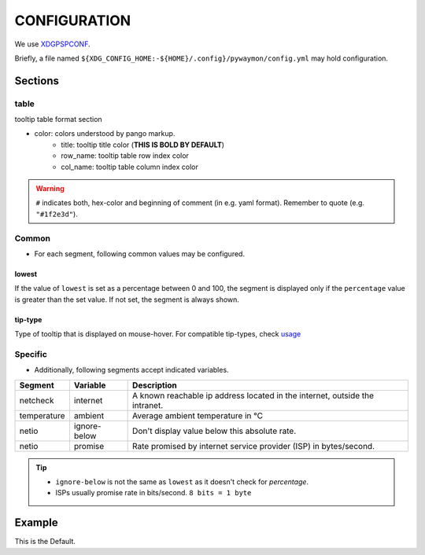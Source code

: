 **************
CONFIGURATION
**************

We use `XDGPSPCONF <https://pradyparanjpe.gitlab.io/xdgpspconf/index.html>`__.

Briefly, a file named ``${XDG_CONFIG_HOME:-${HOME}/.config}/pywaymon/config.yml`` may hold configuration.

Sections
=========

table
------
tooltip table format section

- color: colors understood by pango markup.
    - title: tooltip title color (**THIS IS BOLD BY DEFAULT**)
    - row_name: tooltip table row index color
    - col_name: tooltip table column index color

.. warning::
    ``#`` indicates both, hex-color and beginning of comment (in e.g. yaml format).
    Remember to quote (e.g. ``"#1f2e3d"``).

Common
---------

- For each segment, following common values may be configured.

lowest
~~~~~~~
If the value of ``lowest`` is set as a percentage between 0 and 100, the segment is displayed only if the ``percentage`` value is greater than the set value.
If not set, the segment is always shown.

tip-type
~~~~~~~~~
Type of tooltip that is displayed on mouse-hover.
For compatible tip-types, check `usage <usage.html#list>`__

Specific
---------

- Additionally, following segments accept indicated variables.


.. table ::
    :class: longtable

    ============= ============ ================================================
    Segment       Variable     Description
    ============= ============ ================================================
    netcheck      internet     A known reachable ip address located
                               in the internet, outside the intranet.
    temperature   ambient      Average ambient temperature in ℃
    netio         ignore-below Don't display value below this absolute rate.
    netio         promise      Rate promised by internet service provider (ISP)
                               in bytes/second.
    ============= ============ ================================================


.. tip::
   - ``ignore-below`` is not the same as ``lowest`` as it doesn't check for *percentage*.
   - ISPs usually promise rate in bits/second.
     ``8 bits = 1 byte``

Example
========

This is the Default.

.. tabs::

   .. tab:: yaml

      .. literalinclude:: ../src/pywaymon/config.yml
         :language: yaml
         :caption: default config

   .. tab:: toml

        .. code-block:: toml

            [table]

            [table.colors]
            title = "#ffafaf"
            row_name = "#ffffaf"
            col_name = "#afffaf"

            [table.max]
            row = 12
            word = 15

            [IO]
            lowest = 0  # recommend: 25
            tip-type = "combined"

            [processor]
            lowest = 0  # recommend: $ echo "100/$(nproc)" | bc
            tip-type = "combined"

            [temperature]
            ambient = 27  # Temperature in degrees Celcius
            lowest = 0  # This is percent of alarm temperature, not degrees Celcuis 

            [memory]
            lowest = 0   # recommend: 25
            tip-type = "combined"

            [netcheck]
            internet = 8.8.8.8  # Google's DNS as an indicator of connection to internet

            [netio]
            ignore-below = 1024  # [= 1kB/s] Ignore below this speed (bytes/s)
